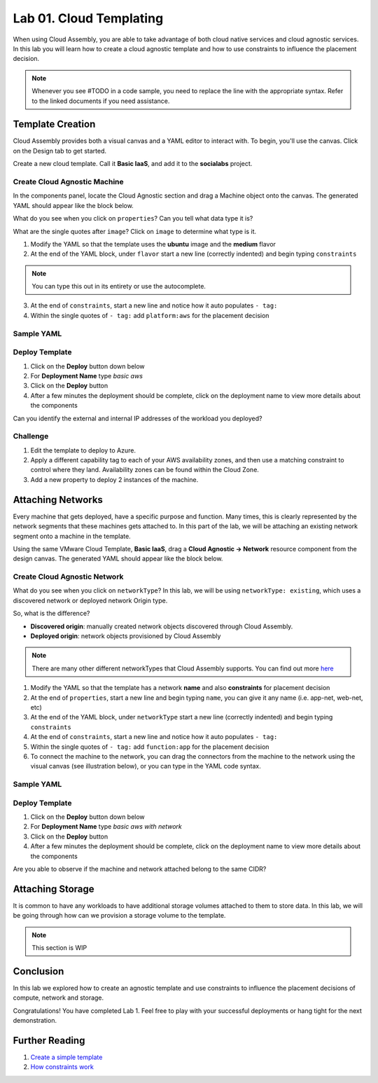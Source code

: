 Lab 01. Cloud Templating
*************************

When using Cloud Assembly, you are able to take advantage of both cloud native services and cloud agnostic services. In this lab you will learn how to create a cloud agnostic template and how to use constraints to influence the placement decision.

.. note:: Whenever you see #TODO in a code sample, you need to replace the line with the appropriate syntax. Refer to the linked documents if you need assistance.

Template Creation
==================
Cloud Assembly provides both a visual canvas and a YAML editor to interact with. To begin, you'll use the canvas. Click on the Design tab to get started.

Create a new cloud template. Call it **Basic IaaS**, and add it to the **socialabs** project.

Create Cloud Agnostic Machine
-----------------------------
In the components panel, locate the Cloud Agnostic section and drag a Machine object onto the canvas. The generated YAML should appear like the block below.

.. code-block:: yaml
   :linenos:
   :emphasize-lines: 7,8

    formatVersion: 1
    inputs: {}
    resources:
      Cloud_Machine_1:
      type: Cloud.Machine
      properties:
        image: ''
        flavor: ''

What do you see when you click on ``properties``? Can you tell what data type it is?

What are the single quotes after ``image``? Click on ``image`` to determine what type is it.

1.  Modify the YAML so that the template uses the **ubuntu** image and the **medium** flavor
2.  At the end of the YAML block, under ``flavor`` start a new line (correctly indented) and begin typing ``constraints``

.. note:: You can type this out in its entirety or use the autocomplete.

3.  At the end of ``constraints``, start a new line and notice how it auto populates ``- tag:``
4.  Within the single quotes of ``- tag:`` add ``platform:aws`` for the placement decision

.. image:: ../_static/basic_iaas.gif

Sample YAML
-----------

.. code-block:: yaml
   :linenos:

    version: 1.0
    name: Basic IaaS
    formatVersion: 1
    resources:
    machine:
      type: Cloud.Machine
      properties:
        image: #TODO configure the template to use the ubuntu image
        flavor: #TODO configure the template to use the medium flavor
      constraints:
        - tag: #TODO configure the template placement decision for AWS

Deploy Template
----------------

1.  Click on the **Deploy** button down below
2.  For **Deployment Name** type *basic aws*
3.  Click on the **Deploy** button
4.  After a few minutes the deployment should be complete, click on the deployment name to view more details about the components

Can you identify the external and internal IP addresses of the workload you deployed?

Challenge
---------

1.  Edit the template to deploy to Azure.
2.  Apply a different capability tag to each of your AWS availability zones, and then use a matching constraint to control where they land. Availability zones can be found within the Cloud Zone.
3.  Add a new property to deploy 2 instances of the machine.

Attaching Networks
==================
Every machine that gets deployed, have a specific purpose and function. Many times, this is clearly represented by the network segments that these machines gets attached to. In this part of the lab, we will be attaching an existing network segment onto a machine in the template. 

Using the same VMware Cloud Template, **Basic IaaS**, drag a **Cloud Agnostic -> Network** resource component from the design canvas. The generated YAML should appear like the block below.

Create Cloud Agnostic Network
------------------------------

.. code-block:: yaml
   :linenos:
   :emphasize-lines: 7

    formatVersion: 1
    inputs: {}
    resources:
      Cloud_Network_1:
      type: Cloud.Network
      properties:
        name: 
        networkType: existing

What do you see when you click on ``networkType``? In this lab, we will be using ``networkType: existing``, which uses a discovered network or deployed network Origin type. 

So, what is the difference?

- **Discovered origin**: manually created network objects discovered through Cloud Assembly.
- **Deployed origin**: network objects provisioned by Cloud Assembly

.. note:: There are many other different networkTypes that Cloud Assembly supports. You can find out more `here <https://docs.vmware.com/en/VMware-Cloud-Assembly/services/Using-and-Managing/GUID-19347DB8-8BF9-4FD1-B5A3-97A900915B8E.html?hWord=N4IghgNiBcIHYFMAuB3A9gJwNYBUCeADggM4gC+QA>`__

1.  Modify the YAML so that the template has a network **name** and also **constraints** for placement decision
2.  At the end of ``properties``, start a new line and begin typing ``name``, you can give it any name (i.e. app-net, web-net, etc)
3.  At the end of the YAML block, under ``networkType`` start a new line (correctly indented) and begin typing ``constraints``
4.  At the end of ``constraints``, start a new line and notice how it auto populates ``- tag:``
5.  Within the single quotes of ``- tag:`` add ``function:app`` for the placement decision
6.  To connect the machine to the network, you can drag the connectors from the machine to the network using the visual canvas (see illustration below), or you can type in the YAML code syntax. 

.. image:: ../_static/cloud_template_connect_network.gif

Sample YAML
-----------

.. code-block:: yaml
   :linenos:

    version: 1.0
    name: Basic IaaS
    formatVersion: 1
    resources:
      machine:
        type: Cloud.Machine
        properties:
          image: ubuntu1604
          flavor: small
          constraints:
            - tag: 'platform:aws'
          networks:
            - network: '${resource.network.id}'
      network:
        type: Cloud.Network
        properties:
          name: #TODO configure the template to use the name app-net
          networkType: existing
          constraints:
            - tag: #TODO configure the template placement decision for app function

Deploy Template
----------------

1.  Click on the **Deploy** button down below
2.  For **Deployment Name** type *basic aws with network*
3.  Click on the **Deploy** button
4.  After a few minutes the deployment should be complete, click on the deployment name to view more details about the components

Are you able to observe if the machine and network attached belong to the same CIDR? 

Attaching Storage
==================
It is common to have any workloads to have additional storage volumes attached to them to store data. In this lab, we will be going through how can we provision a storage volume to the template.

.. note:: This section is WIP

Conclusion
==========

In this lab we explored how to create an agnostic template and use constraints to influence the placement decisions of compute, network and storage.

Congratulations! You have completed Lab 1. Feel free to play with your successful deployments or hang tight for the next demonstration.

Further Reading
================

1. `Create a simple template <https://docs.vmware.com/en/VMware-Cloud-Assembly/services/Using-and-Managing/GUID-1EE72CCE-A871-4E63-88E5-30C12246BBBF.html>`__
2. `How constraints work <https://docs.vmware.com/en/VMware-Cloud-Assembly/services/Using-and-Managing/GUID-C8C335F4-9623-401C-825E-6F5B2B3C6507.html>`__